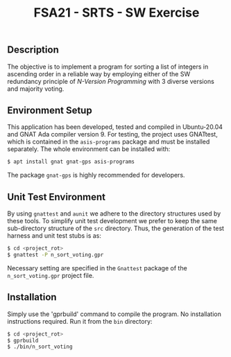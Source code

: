 #+Title:FSA21 - SRTS - SW Exercise

** Description
The objective is to implement a program for sorting a list of integers in
ascending order in a reliable way by employing either of the SW redundancy
principle of /N-Version Programming/ with 3 diverse versions and majority
voting.

** Environment Setup
This application has been developed, tested and compiled in Ubuntu-20.04 and
GNAT Ada compiler version 9. For testing, the project uses GNATtest, which is
contained in the =asis-programs= package and must be installed separately. The
whole environment can be installed with:

#+begin_src bash
  $ apt install gnat gnat-gps asis-programs
#+end_src

The package =gnat-gps= is highly recommended for developers.

** Unit Test Environment
By using =gnattest= and =aunit= we adhere to the directory structures used by
these tools. To simplify unit test development we prefer to keep the same
sub-directory structure of the =src= directory. Thus, the generation of the test
harness and unit test stubs is as:

#+begin_src bash
  $ cd <project_rot>
  $ gnattest -P n_sort_voting.gpr
#+end_src

Necessary setting are specified in the =Gnattest= package of the
=n_sort_voting.gpr= project file.

** Installation
Simply use the 'gprbuild' command to compile the program. No installation
instructions required. Run it from the =bin= directory:

#+begin_src bash
  $ cd <project_rot>
  $ gprbuild
  $ ./bin/n_sort_voting
#+end_src
